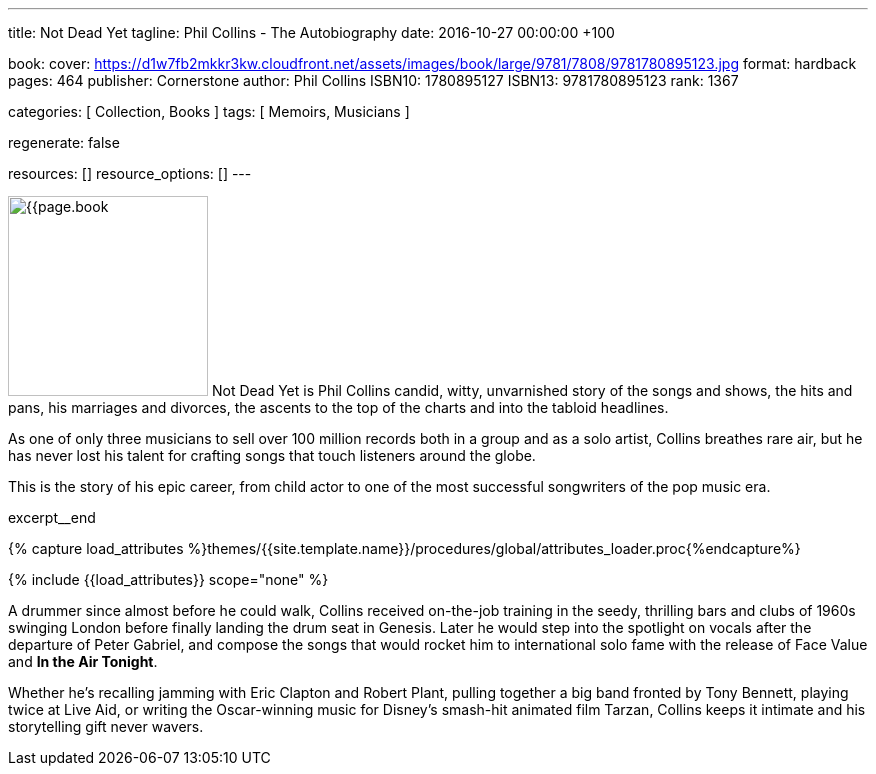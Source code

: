 ---
title:                                  Not Dead Yet
tagline:                                Phil Collins - The Autobiography
date:                                   2016-10-27 00:00:00  +100

book:
  cover:                                https://d1w7fb2mkkr3kw.cloudfront.net/assets/images/book/large/9781/7808/9781780895123.jpg
  format:                               hardback
  pages:                                464
  publisher:                            Cornerstone
  author:                               Phil Collins
  ISBN10:                               1780895127
  ISBN13:                               9781780895123
  rank:                                 1367

categories:                             [ Collection, Books ]
tags:                                   [ Memoirs, Musicians ]

regenerate:                             false

resources:                              []
resource_options:                       []
---

// Page Initializer
// =============================================================================
// Enable the Liquid Preprocessor
:page-liquid:

// Set (local) page attributes here
// -----------------------------------------------------------------------------
// :page--attr:                         <attr-value>

// Place an excerpt at the most top position
// -----------------------------------------------------------------------------
image:{{page.book.cover}}[width=200, role="mr-4 float-left"]
Not Dead Yet is Phil Collins candid, witty, unvarnished story of the songs
and shows, the hits and pans, his marriages and divorces, the ascents to the
top of the charts and into the tabloid headlines.

As one of only three musicians to sell over 100 million records both in a
group and as a solo artist, Collins breathes rare air, but he has never lost
his talent for crafting songs that touch listeners around the globe.

This is the story of his epic career, from child actor to one of the most
successful songwriters of the pop music era.

excerpt__end


//  Load Liquid procedures
// -----------------------------------------------------------------------------
{% capture load_attributes %}themes/{{site.template.name}}/procedures/global/attributes_loader.proc{%endcapture%}

// Load page attributes
// -----------------------------------------------------------------------------
{% include {{load_attributes}} scope="none" %}


// Page content
// ~~~~~~~~~~~~~~~~~~~~~~~~~~~~~~~~~~~~~~~~~~~~~~~~~~~~~~~~~~~~~~~~~~~~~~~~~~~~~

// Include sub-documents
// -----------------------------------------------------------------------------

[[readmore]]
A drummer since almost before he could walk, Collins received on-the-job
training in the seedy, thrilling bars and clubs of 1960s swinging London
before finally landing the drum seat in Genesis. Later he would step into the
spotlight on vocals after the departure of Peter Gabriel, and compose the songs
that would rocket him to international solo fame with the release of Face Value
and *In the Air Tonight*.

Whether he's recalling jamming with Eric Clapton and Robert Plant, pulling
together a big band fronted by Tony Bennett, playing twice at Live Aid, or
writing the Oscar-winning music for Disney's smash-hit animated film Tarzan,
Collins keeps it intimate and his storytelling gift never wavers.
